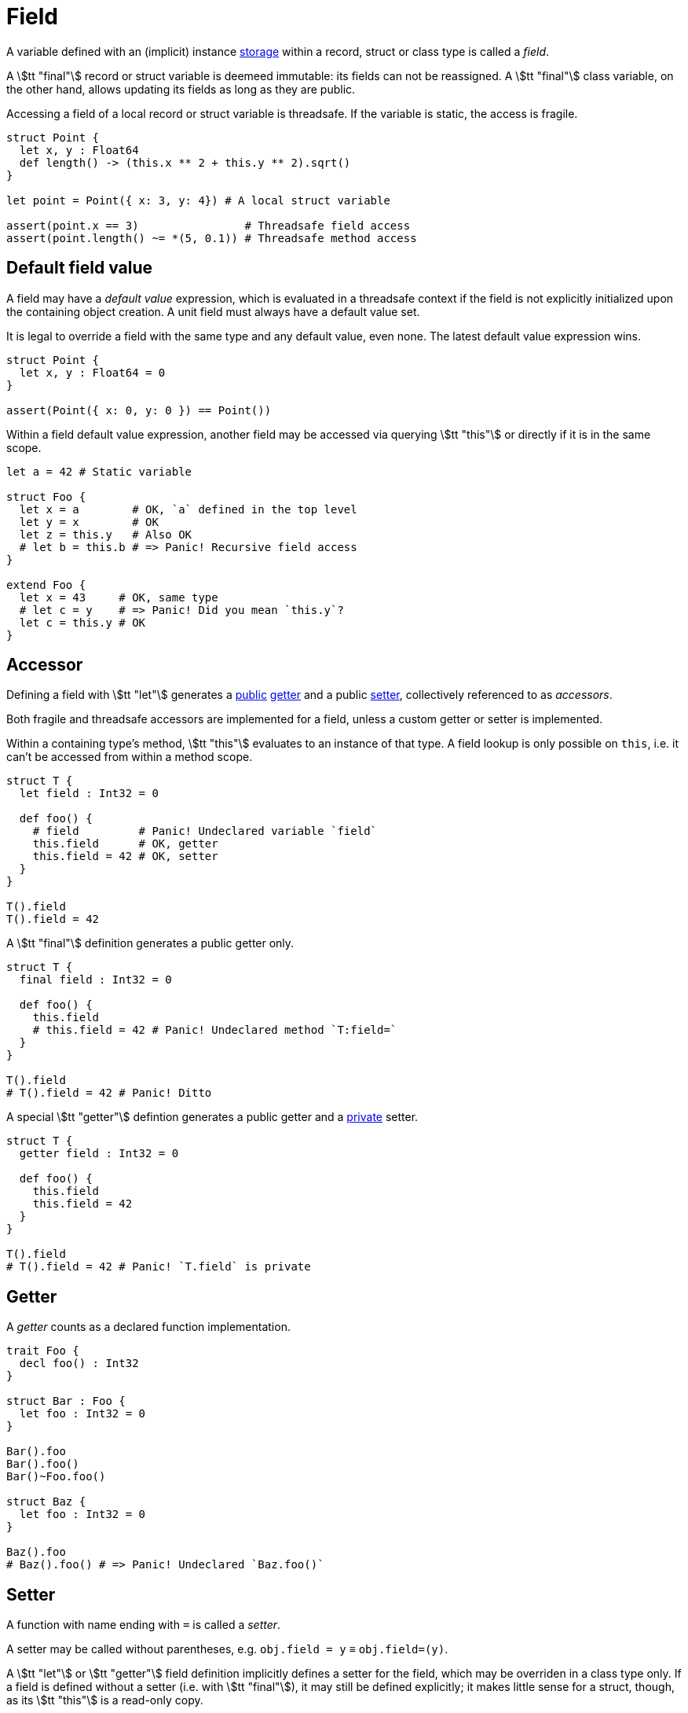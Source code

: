 = Field

A variable defined with an (implicit) instance <<_storage, storage>> within a record, struct or class type is called a _field_.

A stem:[tt "final"] record or struct variable is deemeed immutable: its fields can not be reassigned.
A stem:[tt "final"] class variable, on the other hand, allows updating its fields as long as they are public.

Accessing a field of a local record or struct variable is threadsafe.
If the variable is static, the access is fragile.

```nx
struct Point {
  let x, y : Float64
  def length() -> (this.x ** 2 + this.y ** 2).sqrt()
}

let point = Point({ x: 3, y: 4}) # A local struct variable

assert(point.x == 3)                # Threadsafe field access
assert(point.length() ~= *(5, 0.1)) # Threadsafe method access
```

== Default field value

A field may have a _default value_ expression, which is evaluated in a threadsafe context if the field is not explicitly initialized upon the containing object creation.
A unit field must always have a default value set.

It is legal to override a field with the same type and any default value, even none.
The latest default value expression wins.

```nx
struct Point {
  let x, y : Float64 = 0
}

assert(Point({ x: 0, y: 0 }) == Point())
```

Within a field default value expression, another field may be accessed via querying stem:[tt "this"] or directly if it is in the same scope.

```nx
let a = 42 # Static variable

struct Foo {
  let x = a        # OK, `a` defined in the top level
  let y = x        # OK
  let z = this.y   # Also OK
  # let b = this.b # => Panic! Recursive field access
}

extend Foo {
  let x = 43     # OK, same type
  # let c = y    # => Panic! Did you mean `this.y`?
  let c = this.y # OK
}
```

== Accessor

Defining a field with stem:[tt "let"] generates a <<_public, public>> <<_getter, getter>> and a public <<_setter, setter>>, collectively referenced to as _accessors_.

Both fragile and threadsafe accessors are implemented for a field, unless a custom getter or setter is implemented.

// TODO: Pointer accessors, e.g. `*ptr.field = 2` -> `T:field=(ptr, 2)`.

Within a containing type's method, stem:[tt "this"] evaluates to an instance of that type.
A field lookup is only possible on `this`, i.e. it can't be accessed from within a method scope.

```nx
struct T {
  let field : Int32 = 0

  def foo() {
    # field         # Panic! Undeclared variable `field`
    this.field      # OK, getter
    this.field = 42 # OK, setter
  }
}

T().field
T().field = 42
```

A stem:[tt "final"] definition generates a public getter only.

```nx
struct T {
  final field : Int32 = 0

  def foo() {
    this.field
    # this.field = 42 # Panic! Undeclared method `T:field=`
  }
}

T().field
# T().field = 42 # Panic! Ditto
```

A special stem:[tt "getter"] defintion generates a public getter and a <<_private, private>> setter.

```nx
struct T {
  getter field : Int32 = 0

  def foo() {
    this.field
    this.field = 42
  }
}

T().field
# T().field = 42 # Panic! `T.field` is private
```

== Getter

A _getter_ counts as a declared function implementation.

```nx
trait Foo {
  decl foo() : Int32
}

struct Bar : Foo {
  let foo : Int32 = 0
}

Bar().foo
Bar().foo()
Bar()~Foo.foo()

struct Baz {
  let foo : Int32 = 0
}

Baz().foo
# Baz().foo() # => Panic! Undeclared `Baz.foo()`
```

== Setter

A function with name ending with `=` is called a _setter_.

A setter may be called without parentheses, e.g. `obj.field = y` ≡ `obj.field=(y)`.

A stem:[tt "let"] or stem:[tt "getter"] field definition implicitly defines a setter for the field, which may be overriden in a class type only.
If a field is defined without a setter (i.e. with stem:[tt "final"]), it may still be defined explicitly; it makes little sense for a struct, though, as its stem:[tt "this"] is a read-only copy.

[RATIONALE]
====
An assignment almost always implies a copy operation in runtime, so it may be treated as a call.
Sometimes you want a class to be reactive to its field changes.
Therefore it would be handy to be able to override class setters.
====

// A field setter argument value is implicitly assigned to the field _after_ the setter body is evaluated.
// This effectively allows to access the previous value within a setter, and insures expected behaviour, i.e. if you intention is to set a field on the caller site, it'd always be set to that exact value.

```nx
class Scheduler {
  # Could've been defined with `let`,
  # but for readability purposes
  # `getter` is preferred here.
  getter workers : USize

  public reimpl workers=(value) {
    # Access the previous value.
    print("Previous value: #{this.workers}")

    # React to the update. Note that `this.workers` value hasn't been updated yet.
    internal_resize(value)

    # Explicitly update the value.
    this.workers = value
  }
}
```

// Calling an overriden field setter on a struct would effectively update the field value _after_ the call.
// Therefore a field setter argument shall always be read-only to preserve the value on the stack.

// ```nx
// # Implicitly `def foo(final arg : Int32)`.
// def foo(arg : Int32) {
//   # arg = 42 # Panic! Can not assign to a read-only argument
// }

// # Can declare a function argument writeable...
// reimpl foo(let arg : Int32) {
//   arg = 42 # OK
// }

// # But not a setter argument.
// # def field=(let value : Int32) # Panic! Can not have a writeable argument in a setter
// ```

=== Special field assignment

A _special field assignment_ `obj.field stem:[AA]= value`, where stem:[AA] is a sequence of operator chars (one of `~%^&++*++-+`) implicitly expands to `obj.field = obj.field stem:[AA] value`, e.g. `x.y += 1` -> `x.y = x.y + 1` and it *can not* be overriden to avoid unexpected behaviour.

.Special field assignment
====
```nx
struct Foo {
  let bar : Int32

  # If indirect setter overriding was allowed...
  reimpl bar+=(value) {
    super(value * 2)
  }
}

let foo = Foo({ bar: 0 })
foo.bar += 1
foo.bar == 2 # Wut?
```
====

== Index accessor

An _index accessor_ implements indexed access behaviour, where an entity is accessed not by its static name, but some runtime value.
<<_special_field_assignment, Special assignment>> syntax sugar is preserved.
Index accessors are usually implemented for indexable, e.g. container, types.

.Index setters
====
```nx
class List<T> {
  decl [](index : SSize) -> T
  decl []=(index : SSize, value : T) -> T
}

let list = List([1, 2])

assert(list[0] == list.[](0))

list[0] = 3
list.[]=(0, 3)

list[0] += 1
list[0] = list[0] + 1
```
====
